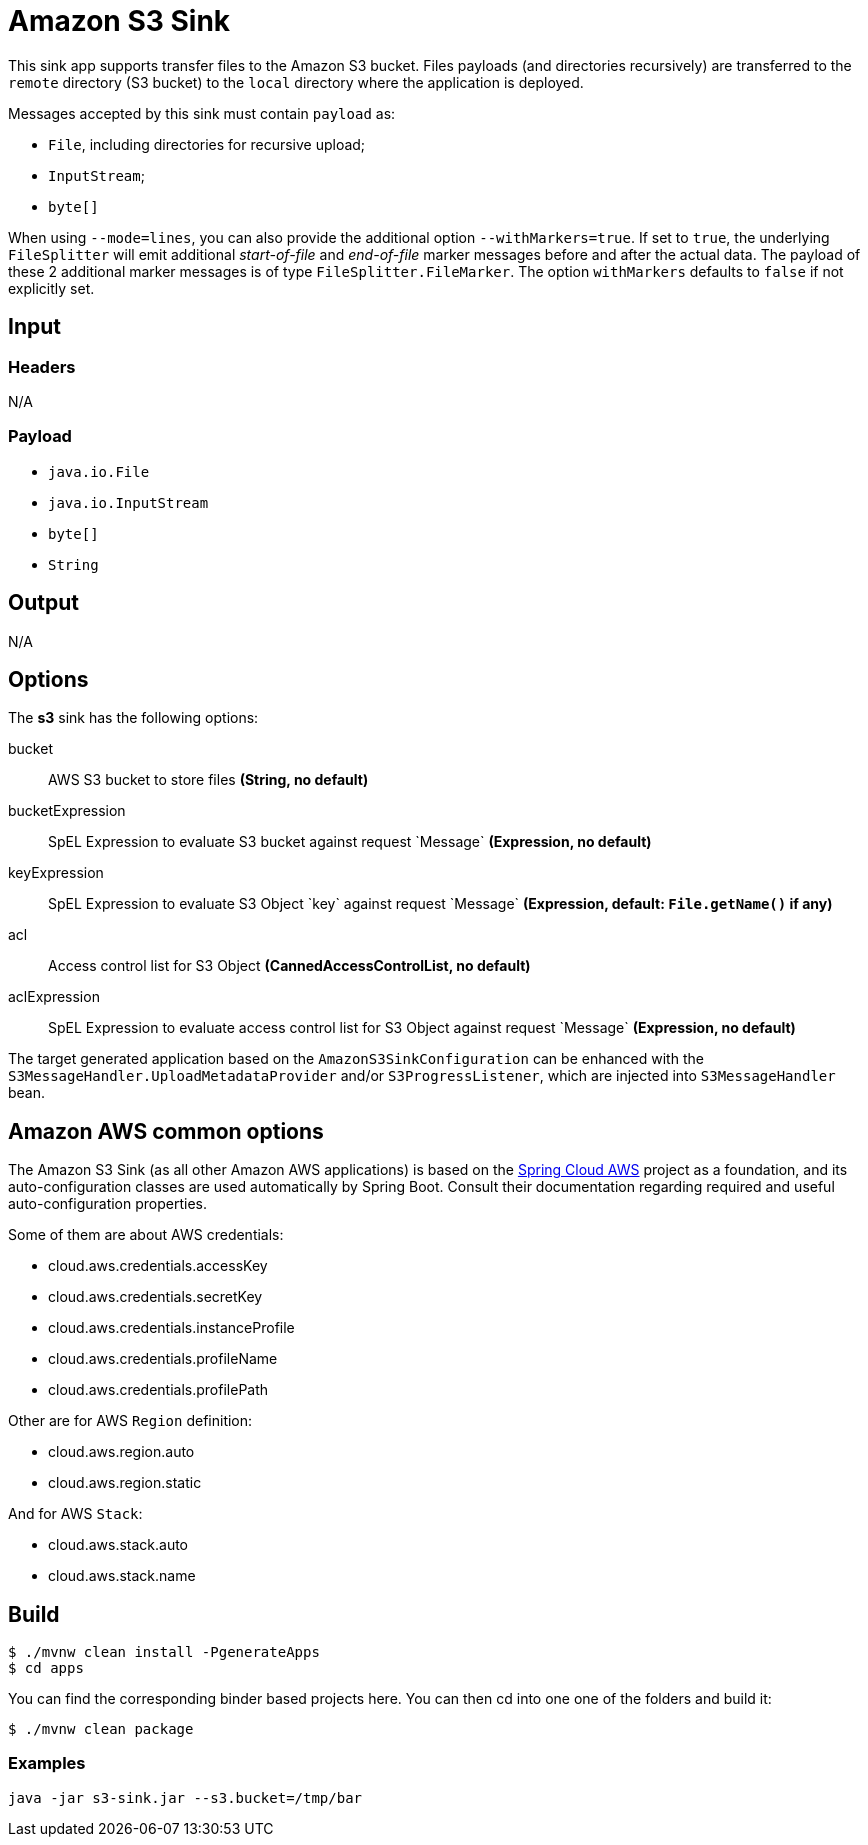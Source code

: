 //tag::ref-doc[]
= Amazon S3 Sink

This sink app supports transfer files to the Amazon S3 bucket.
Files payloads (and directories recursively) are transferred to the `remote` directory (S3 bucket) to the `local` directory where the application is deployed.

Messages accepted by this sink must contain `payload` as:

- `File`, including directories for recursive upload;
- `InputStream`;
- `byte[]`

When using `--mode=lines`, you can also provide the additional option `--withMarkers=true`.
If set to `true`, the underlying `FileSplitter` will emit additional _start-of-file_ and _end-of-file_ marker messages before and after the actual data.
The payload of these 2 additional marker messages is of type `FileSplitter.FileMarker`. The option `withMarkers` defaults to `false` if not explicitly set.

== Input

=== Headers

N/A

=== Payload

* `java.io.File`
* `java.io.InputStream`
* `byte[]`
* `String`

== Output

N/A 

== Options

The **$$s3$$** $$sink$$ has the following options:

$$bucket$$:: $$AWS S3 bucket to store files$$ *($$String$$, no default)*
$$bucketExpression$$:: $$SpEL Expression to evaluate S3 bucket against request `Message`$$ *($$Expression$$, no default)*
$$keyExpression$$:: $$SpEL Expression to evaluate S3 Object `key` against request `Message`$$ *($$Expression$$, default: `File.getName()` if any)*
$$acl$$:: $$Access control list for S3 Object$$ *($$CannedAccessControlList$$, no default)*
$$aclExpression$$:: $$SpEL Expression to evaluate access control list for S3 Object against request `Message`$$ *($$Expression$$, no default)*

The target generated application based on the `AmazonS3SinkConfiguration` can be enhanced with the `S3MessageHandler.UploadMetadataProvider` and/or `S3ProgressListener`, which are injected into `S3MessageHandler` bean.

== Amazon AWS common options

The Amazon S3 Sink (as all other Amazon AWS applications) is based on the
https://github.com/spring-cloud/spring-cloud-aws[Spring Cloud AWS] project as a foundation, and its auto-configuration
classes are used automatically by Spring Boot.
Consult their documentation regarding required and useful auto-configuration properties.

Some of them are about AWS credentials:

- cloud.aws.credentials.accessKey
- cloud.aws.credentials.secretKey
- cloud.aws.credentials.instanceProfile
- cloud.aws.credentials.profileName
- cloud.aws.credentials.profilePath

Other are for AWS `Region` definition:

- cloud.aws.region.auto
- cloud.aws.region.static

And for AWS `Stack`:

- cloud.aws.stack.auto
- cloud.aws.stack.name

== Build

```
$ ./mvnw clean install -PgenerateApps
$ cd apps
```
You can find the corresponding binder based projects here. You can then cd into one one of the folders and build it:
```
$ ./mvnw clean package
```

=== Examples

```
java -jar s3-sink.jar --s3.bucket=/tmp/bar
```

//end::ref-doc[]
